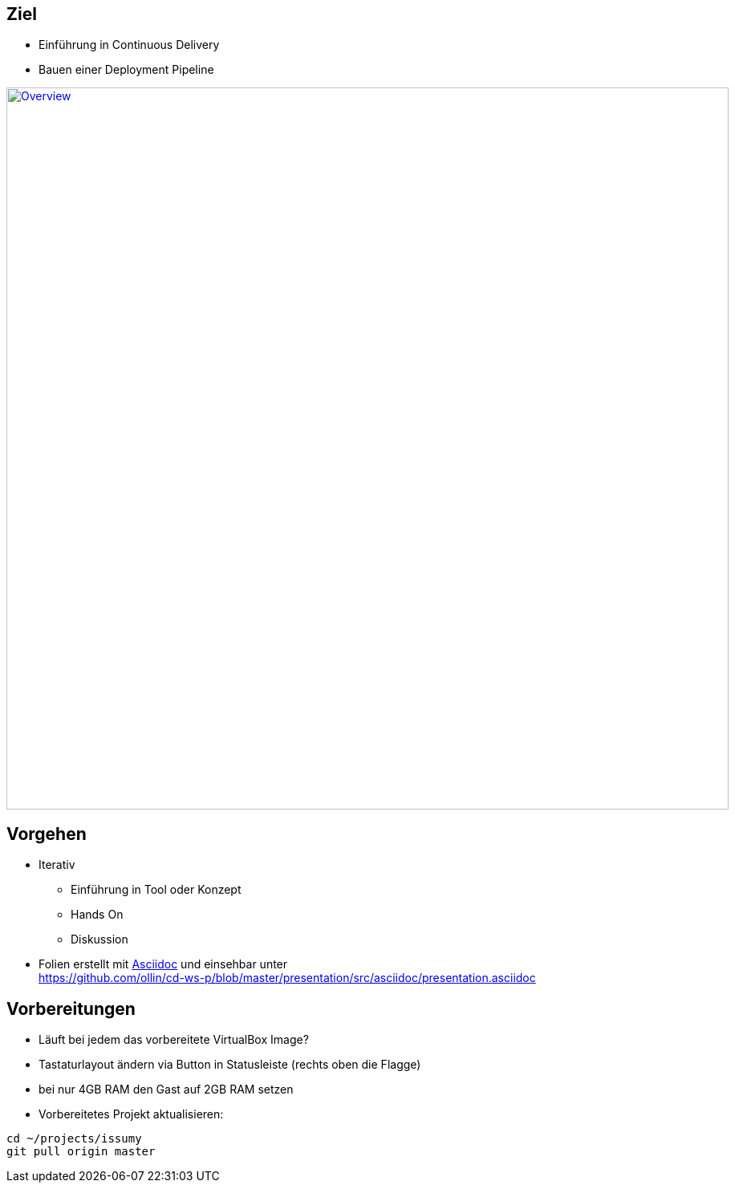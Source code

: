 :imagesdir: images

== Ziel

* Einführung in Continuous Delivery
* Bauen einer Deployment Pipeline

image::overview.png["Overview", width=900, link="./images/overview.png"]

== Vorgehen

* Iterativ
  ** Einführung in Tool oder Konzept
  ** Hands On
  ** Diskussion
* Folien erstellt mit http://www.methods.co.nz/asciidoc/[Asciidoc] und einsehbar unter +
  https://github.com/ollin/cd-ws-p/blob/master/presentation/src/asciidoc/presentation.asciidoc

== Vorbereitungen

* Läuft bei jedem das vorbereitete VirtualBox Image?
* Tastaturlayout ändern via Button in Statusleiste (rechts oben die Flagge)
* bei nur 4GB RAM den Gast auf 2GB RAM setzen
* Vorbereitetes Projekt aktualisieren:

[source, bash]
----
cd ~/projects/issumy
git pull origin master
----